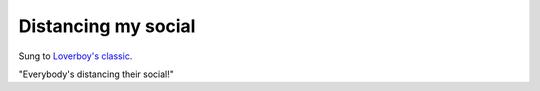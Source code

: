 Distancing my social
====================

Sung to `Loverboy's classic <https://www.youtube.com/watch?v=cxhj1Is7HpY>`_.

"Everybody's distancing their social!"
